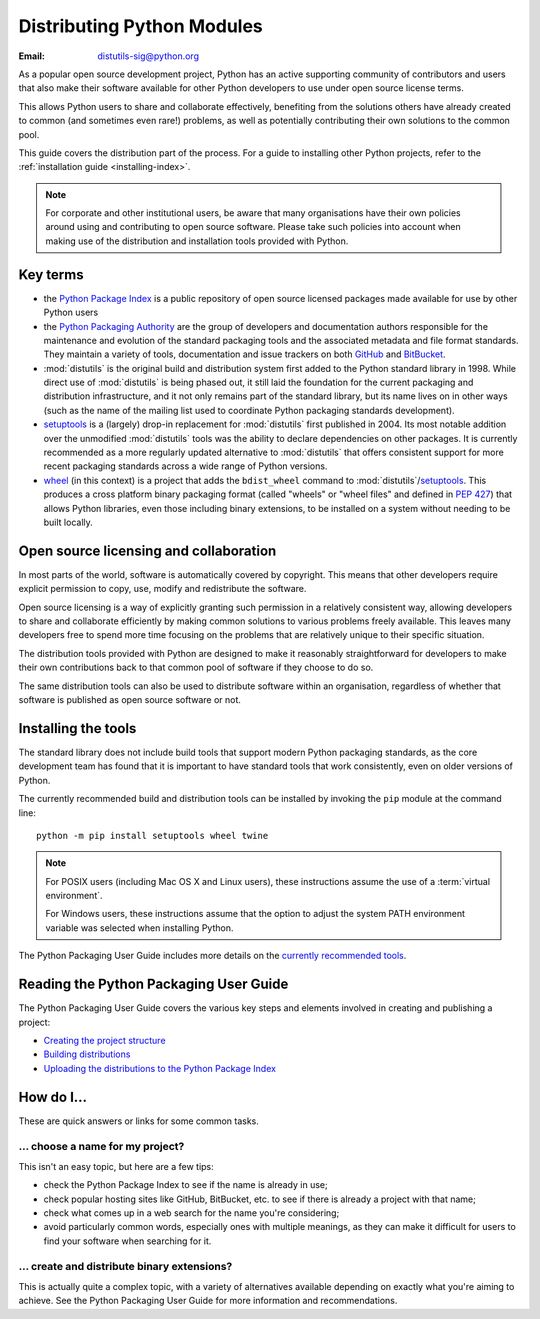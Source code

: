 .. _distributing-index:

###############################
  Distributing Python Modules
###############################

:Email: distutils-sig@python.org


As a popular open source development project, Python has an active
supporting community of contributors and users that also make their software
available for other Python developers to use under open source license terms.

This allows Python users to share and collaborate effectively, benefiting
from the solutions others have already created to common (and sometimes
even rare!) problems, as well as potentially contributing their own
solutions to the common pool.

This guide covers the distribution part of the process. For a guide to
installing other Python projects, refer to the
:ref:`installation guide <installing-index>`.

.. note::

   For corporate and other institutional users, be aware that many
   organisations have their own policies around using and contributing to
   open source software. Please take such policies into account when making
   use of the distribution and installation tools provided with Python.


Key terms
=========

* the `Python Package Index <https://pypi.org>`__ is a public
  repository of open source licensed packages made available for use by
  other Python users
* the `Python Packaging Authority
  <https://www.pypa.io/>`__ are the group of
  developers and documentation authors responsible for the maintenance and
  evolution of the standard packaging tools and the associated metadata and
  file format standards. They maintain a variety of tools, documentation
  and issue trackers on both `GitHub <https://github.com/pypa>`__ and
  `BitBucket <https://bitbucket.org/pypa/>`__.
* :mod:`distutils` is the original build and distribution system first added
  to the Python standard library in 1998. While direct use of :mod:`distutils`
  is being phased out, it still laid the foundation for the current packaging
  and distribution infrastructure, and it not only remains part of the
  standard library, but its name lives on in other ways (such as the name
  of the mailing list used to coordinate Python packaging standards
  development).
* `setuptools`_ is a (largely) drop-in replacement for :mod:`distutils` first
  published in 2004. Its most notable addition over the unmodified
  :mod:`distutils` tools was the ability to declare dependencies on other
  packages. It is currently recommended as a more regularly updated
  alternative to :mod:`distutils` that offers consistent support for more
  recent packaging standards across a wide range of Python versions.
* `wheel`_ (in this context) is a project that adds the ``bdist_wheel``
  command to :mod:`distutils`/`setuptools`_. This produces a cross platform
  binary packaging format (called "wheels" or "wheel files" and defined in
  :pep:`427`) that allows Python libraries, even those including binary
  extensions, to be installed on a system without needing to be built
  locally.

.. _setuptools: https://setuptools.readthedocs.io/en/latest/
.. _wheel: https://wheel.readthedocs.io/

Open source licensing and collaboration
=======================================

In most parts of the world, software is automatically covered by copyright.
This means that other developers require explicit permission to copy, use,
modify and redistribute the software.

Open source licensing is a way of explicitly granting such permission in a
relatively consistent way, allowing developers to share and collaborate
efficiently by making common solutions to various problems freely available.
This leaves many developers free to spend more time focusing on the problems
that are relatively unique to their specific situation.

The distribution tools provided with Python are designed to make it
reasonably straightforward for developers to make their own contributions
back to that common pool of software if they choose to do so.

The same distribution tools can also be used to distribute software within
an organisation, regardless of whether that software is published as open
source software or not.


Installing the tools
====================

The standard library does not include build tools that support modern
Python packaging standards, as the core development team has found that it
is important to have standard tools that work consistently, even on older
versions of Python.

The currently recommended build and distribution tools can be installed
by invoking the ``pip`` module at the command line::

    python -m pip install setuptools wheel twine

.. note::

   For POSIX users (including Mac OS X and Linux users), these instructions
   assume the use of a :term:`virtual environment`.

   For Windows users, these instructions assume that the option to
   adjust the system PATH environment variable was selected when installing
   Python.

The Python Packaging User Guide includes more details on the `currently
recommended tools`_.

.. _currently recommended tools: https://packaging.python.org/guides/tool-recommendations/#packaging-tool-recommendations

.. index::
   single: Python Package Index (PyPI)
   single: PyPI; (see Python Package Index (PyPI))

.. _publishing-python-packages:

Reading the Python Packaging User Guide
=======================================

The Python Packaging User Guide covers the various key steps and elements
involved in creating and publishing a project:

* `Creating the project structure`_
* `Building distributions`_
* `Uploading the distributions to the Python Package Index`_

.. _Creating the project structure: \
   https://packaging.python.org/tutorials/packaging-projects/#creating-the-package-files
.. _Building distributions: \
   https://packaging.python.org/tutorials/packaging-projects/#generating-distribution-archives
.. _Uploading the distributions to the Python Package Index: \
   https://packaging.python.org/tutorials/packaging-projects/#uploading-the-distribution-archives


How do I...
===========

These are quick answers or links for some common tasks.

... choose a name for my project?
---------------------------------

This isn't an easy topic, but here are a few tips:

* check the Python Package Index to see if the name is already in use;
* check popular hosting sites like GitHub, BitBucket, etc. to see if there
  is already a project with that name;
* check what comes up in a web search for the name you're considering;
* avoid particularly common words, especially ones with multiple meanings,
  as they can make it difficult for users to find your software when
  searching for it.


... create and distribute binary extensions?
--------------------------------------------

This is actually quite a complex topic, with a variety of alternatives
available depending on exactly what you're aiming to achieve. See the
Python Packaging User Guide for more information and recommendations.

.. seealso::

   `Python Packaging User Guide: Binary Extensions
   <https://packaging.python.org/guides/packaging-binary-extensions/>`__

.. other topics:

   Once the Development & Deployment part of PPUG is fleshed out, some of
   those sections should be linked from new questions here (most notably,
   we should have a question about avoiding depending on PyPI that links to
   https://packaging.python.org/en/latest/mirrors/)
